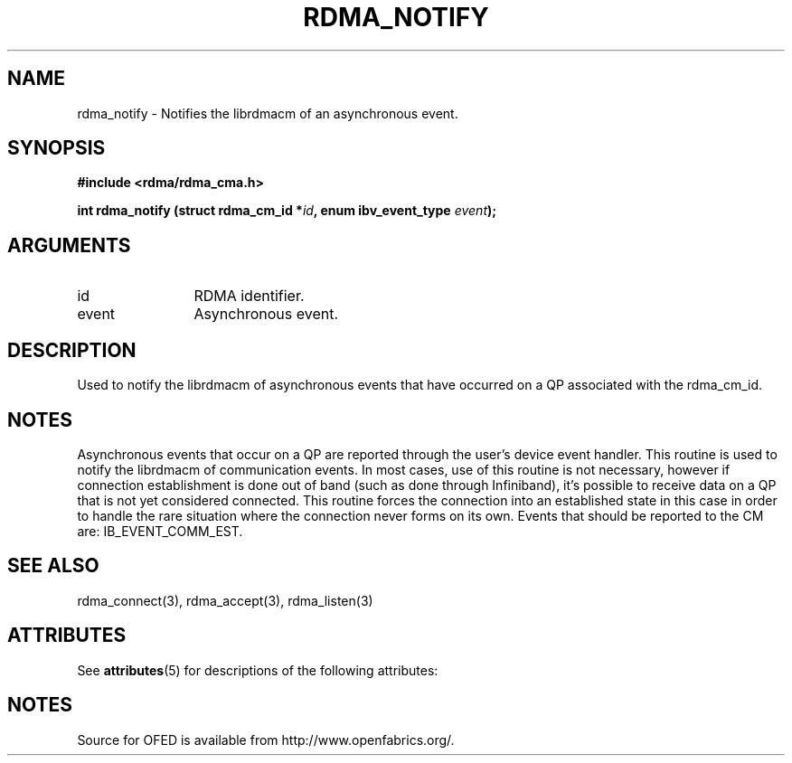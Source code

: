 '\" t
.\"
.\" Modified for Solaris to to add the Solaris stability classification,
.\" and to add a note about source availability.
.\" 
.TH "RDMA_NOTIFY" 3 "2007-05-15" "librdmacm" "Librdmacm Programmer's Manual" librdmacm
.SH NAME
rdma_notify \- Notifies the librdmacm of an asynchronous event.
.SH SYNOPSIS
.B "#include <rdma/rdma_cma.h>"
.P
.B "int" rdma_notify
.BI "(struct rdma_cm_id *" id ","
.BI "enum ibv_event_type " event ");"
.SH ARGUMENTS
.IP "id" 12
RDMA identifier.
.IP "event" 12
Asynchronous event.
.SH "DESCRIPTION"
Used to notify the librdmacm of asynchronous events that have occurred
on a QP associated with the rdma_cm_id.
.SH "NOTES"
Asynchronous events that occur on a QP are reported through the user's
device event handler.  This routine is used to notify the librdmacm of
communication events.  In most cases, use of this routine is not
necessary, however if connection establishment is done out of band
(such as done through Infiniband), it's possible to receive data on a
QP that is not yet considered connected.  This routine forces the
connection into an established state in this case in order to handle
the rare situation where the connection never forms on its own.
Events that should be reported to the CM are: IB_EVENT_COMM_EST.
.SH "SEE ALSO"
rdma_connect(3), rdma_accept(3), rdma_listen(3)
.\" Begin Sun update
.SH ATTRIBUTES
See
.BR attributes (5)
for descriptions of the following attributes:
.sp
.TS
box;
cbp-1 | cbp-1
l | l .
ATTRIBUTE TYPE	ATTRIBUTE VALUE
_
Availability	network/open-fabrics
_
Interface Stability	Volatile
.TE 
.PP
.SH NOTES
Source for OFED is available from http://www.openfabrics.org/.
.\" End Sun update
